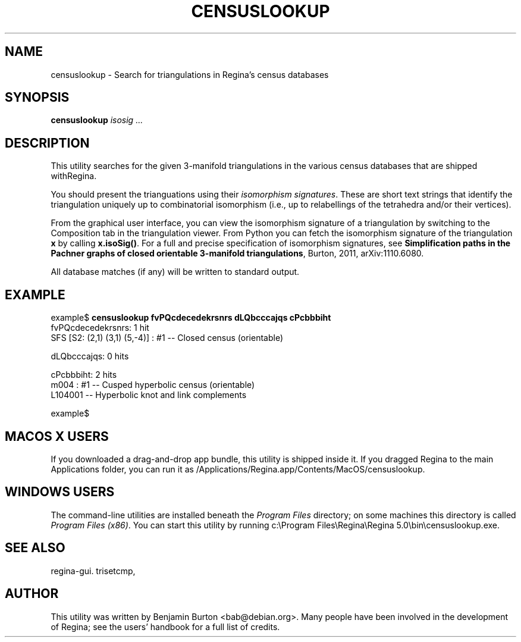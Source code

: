 .\" This manpage has been automatically generated by docbook2man 
.\" from a DocBook document.  This tool can be found at:
.\" <http://shell.ipoline.com/~elmert/comp/docbook2X/> 
.\" Please send any bug reports, improvements, comments, patches, 
.\" etc. to Steve Cheng <steve@ggi-project.org>.
.TH "CENSUSLOOKUP" "1" "23 August 2014" "" "The Regina Handbook"

.SH NAME
censuslookup \- Search for triangulations in Regina's census databases
.SH SYNOPSIS

\fBcensuslookup\fR \fB\fIisosig\fB\fR\fI ...\fR

.SH "DESCRIPTION"
.PP
This utility searches for the given 3-manifold triangulations in the various
census databases that are shipped withRegina.
.PP
You should present the trianguations using their \fIisomorphism
signatures\fR\&.  These are short text strings that identify
the triangulation uniquely up to combinatorial isomorphism
(i.e., up to relabellings of the tetrahedra and/or their vertices).
.PP
From the graphical user interface, you can view the isomorphism signature
of a triangulation by switching to the Composition
tab in the triangulation viewer.  From Python you can fetch the
isomorphism signature of the triangulation \fBx\fR
by calling \fBx.isoSig()\fR\&.
For a full and precise specification of isomorphism signatures, see
\fBSimplification paths in the Pachner graphs of closed
orientable 3-manifold triangulations\fR, Burton, 2011,
arXiv:1110.6080.
.PP
All database matches (if any) will be written to standard output.
.SH "EXAMPLE"

.nf
    example$ \fBcensuslookup fvPQcdecedekrsnrs dLQbcccajqs cPcbbbiht\fR
    fvPQcdecedekrsnrs: 1 hit
        SFS [S2: (2,1) (3,1) (5,-4)] : #1 -- Closed census (orientable)

    dLQbcccajqs: 0 hits

    cPcbbbiht: 2 hits
        m004 : #1 -- Cusped hyperbolic census (orientable)
        L104001 -- Hyperbolic knot and link complements

    example$
.fi
.SH "MACOS\\~X USERS"
.PP
If you downloaded a drag-and-drop app bundle, this utility is
shipped inside it.  If you dragged Regina to the main
Applications folder, you can run it as
/Applications/Regina.app/Contents/MacOS/censuslookup\&.
.SH "WINDOWS USERS"
.PP
The command-line utilities are installed beneath the
\fIProgram\~Files\fR directory; on some
machines this directory is called
\fIProgram\~Files\~(x86)\fR\&.
You can start this utility by running
c:\\Program\~Files\\Regina\\Regina\~5.0\\bin\\censuslookup.exe\&.
.SH "SEE ALSO"
.PP
regina-gui\&.
trisetcmp,
.SH "AUTHOR"
.PP
This utility was written by Benjamin Burton <bab@debian.org>\&.
Many people have been involved in the development
of Regina; see the users' handbook for a full list of credits.
